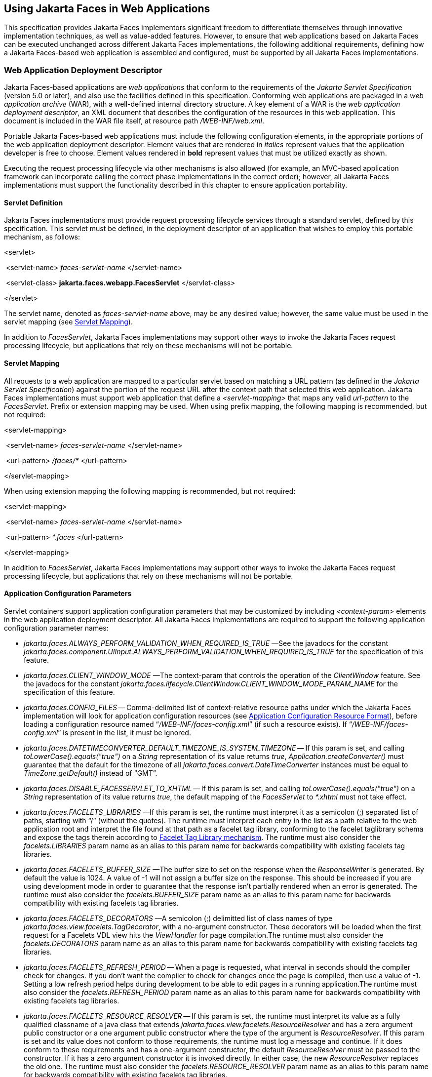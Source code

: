 [[a6060]]
== Using Jakarta Faces in Web Applications

This specification provides Jakarta Faces implementors
significant freedom to differentiate themselves through innovative
implementation techniques, as well as value-added features. However, to
ensure that web applications based on Jakarta Faces can be executed unchanged
across different Jakarta Faces implementations, the following additional
requirements, defining how a Jakarta Faces-based web application is assembled and
configured, must be supported by all Jakarta Faces implementations.

=== Web Application Deployment Descriptor

Jakarta Faces-based applications are _web applications_
that conform to the requirements of the _Jakarta Servlet Specification_
(version 5.0 or later), and also use the facilities defined in this
specification. Conforming web applications are packaged in a _web
application archive_ (WAR), with a well-defined internal directory
structure. A key element of a WAR is the _web application deployment
descriptor_, an XML document that describes the configuration of the
resources in this web application. This document is included in the WAR
file itself, at resource path _/WEB-INF/web.xml_.

Portable Jakarta Faces-based web applications must
include the following configuration elements, in the appropriate
portions of the web application deployment descriptor. Element values
that are rendered in _italics_ represent values that the application
developer is free to choose. Element values rendered in *bold* represent
values that must be utilized exactly as shown.

Executing the request processing lifecycle
via other mechanisms is also allowed (for example, an MVC-based
application framework can incorporate calling the correct phase
implementations in the correct order); however, all Jakarta Faces implementations
must support the functionality described in this chapter to ensure
application portability.

[[a6066]]
==== Servlet Definition

Jakarta Faces implementations must provide request
processing lifecycle services through a standard servlet, defined by
this specification. This servlet must be defined, in
the deployment descriptor of an application that wishes to employ this
portable mechanism, as follows:

====
<servlet>

{nbsp}<servlet-name> _faces-servlet-name_ </servlet-name>

{nbsp}<servlet-class> *jakarta.faces.webapp.FacesServlet* </servlet-class>

</servlet>
====


The servlet name, denoted as
_faces-servlet-name_ above, may be any desired value; however, the same
value must be used in the servlet mapping (see
<<a6076, Servlet Mapping>>).

In addition to _FacesServlet_, Jakarta Faces
implementations may support other ways to invoke the Jakarta Faces
request processing lifecycle, but applications that rely on these
mechanisms will not be portable.

[[a6076]]
==== Servlet Mapping

All requests to a web application are mapped
to a particular servlet based on matching a URL pattern (as defined in
the _Jakarta Servlet Specification_) against the portion of the request
URL after the context path that selected this web application.
Jakarta Faces implementations must support web application that
define a _<servlet-mapping>_ that maps any valid _url-pattern_ to the
_FacesServlet_. Prefix or extension mapping may be used. When
using prefix mapping, the following mapping is recommended, but not
required:

====
<servlet-mapping>

{nbsp}<servlet-name> _faces-servlet-name_ </servlet-name>

{nbsp}<url-pattern> _/faces/*_ </url-pattern>

</servlet-mapping>
====

When using extension mapping the following
mapping is recommended, but not required:

====
<servlet-mapping>

{nbsp}<servlet-name> _faces-servlet-name_ </servlet-name>

{nbsp}<url-pattern> _*.faces_ </url-pattern>

</servlet-mapping>
====

In addition to _FacesServlet_, Jakarta Faces
implementations may support other ways to invoke the Jakarta Faces
request processing lifecycle, but applications that rely on these
mechanisms will not be portable.

[[a6088]]
==== Application Configuration Parameters

Servlet containers support application
configuration parameters that may be customized by including
_<context-param>_ elements in the web application deployment descriptor.
All Jakarta Faces implementations are required to support
the following application configuration parameter names:


* _jakarta.faces.ALWAYS_PERFORM_VALIDATION_WHEN_REQUIRED_IS_TRUE_ —See the
javadocs for the constant
_jakarta.faces.component.UIInput.ALWAYS_PERFORM_VALIDATION_WHEN_REQUIRED_IS_TRUE_
for the specification of this feature.

* _jakarta.faces.CLIENT_WINDOW_MODE_ —The
context-param that controls the operation of the _ClientWindow_ feature.
See the javadocs for the constant
_jakarta.faces.lifecycle.ClientWindow.CLIENT_WINDOW_MODE_PARAM_NAME_ for
the specification of this feature.

* _jakarta.faces.CONFIG_FILES_ --
Comma-delimited list of context-relative resource paths under which the
Jakarta Faces implementation will look for application configuration resources
(see <<a6254, Application Configuration Resource
Format>>), before loading a configuration resource named
“_/WEB-INF/faces-config.xml_” (if such a resource exists). If
“_/WEB-INF/faces-config.xml_” is present in the list, it must be
ignored.


* _jakarta.faces.DATETIMECONVERTER_DEFAULT_TIMEZONE_IS_SYSTEM_TIMEZONE_ --
If this param is set, and calling _toLowerCase().equals("true")_ on a
_String_ representation of its value returns _true_,
_Application.createConverter()_ must guarantee that the default for the
timezone of all _jakarta.faces.convert.DateTimeConverter_ instances must
be equal to _TimeZone.getDefault()_ instead of “GMT”.

* _jakarta.faces.DISABLE_FACESSERVLET_TO_XHTML_
-- If this param is set, and calling _toLowerCase().equals("true")_ on
a _String_ representation of its value returns _true_, the default
mapping of the _FacesServlet_ to _*.xhtml_ must not take effect.

* _jakarta.faces.FACELETS_LIBRARIES_ —If this
param is set, the runtime must interpret it as a semicolon (;) separated
list of paths, starting with “/” (without the quotes). The runtime must
interpret each entry in the list as a path relative to the web
application root and interpret the file found at that path as a facelet
tag library, conforming to the facelet taglibrary schema and expose the
tags therein according to <<a5638, Facelet Tag
Library mechanism>>. The runtime must also consider the
_facelets.LIBRARIES_ param name as an alias to this param name for
backwards compatibility with existing facelets tag libraries.

* _jakarta.faces.FACELETS_BUFFER_SIZE_ —The
buffer size to set on the response when the _ResponseWriter_ is
generated. By default the value is 1024. A value of -1 will not assign a
buffer size on the response. This should be increased if you are using
development mode in order to guarantee that the response isn't partially
rendered when an error is generated. The runtime must also consider the
_facelets.BUFFER_SIZE_ param name as an alias to this param name for
backwards compatibility with existing facelets tag libraries.

* _jakarta.faces.FACELETS_DECORATORS_ —A
semicolon (;) delimitted list of class names of type
_jakarta.faces.view.facelets.TagDecorator_, with a no-argument
constructor. These decorators will be loaded when the first request for
a Facelets VDL view hits the _ViewHandler_ for page compilation.The
runtime must also consider the _facelets.DECORATORS_ param name as an
alias to this param name for backwards compatibility with existing
facelets tag libraries.

* _jakarta.faces.FACELETS_REFRESH_PERIOD_ --
When a page is requested, what interval in seconds should the compiler
check for changes. If you don't want the compiler to check for changes
once the page is compiled, then use a value of -1. Setting a low refresh
period helps during development to be able to edit pages in a running
application.The runtime must also consider the _facelets.REFRESH_PERIOD_
param name as an alias to this param name for backwards compatibility
with existing facelets tag libraries.

* _jakarta.faces.FACELETS_RESOURCE_RESOLVER_ --
If this param is set, the runtime must interpret its value as a fully
qualified classname of a java class that extends
_jakarta.faces.view.facelets.ResourceResolver_ and has a zero argument
public constructor or a one argument public constructor where the type
of the argument is _ResourceResolver_. If this param is set and its
value does not conform to those requirements, the runtime must log a
message and continue. If it does conform to these requirements and has a
one-argument constructor, the default _ResourceResolver_ must be passed
to the constructor. If it has a zero argument constructor it is invoked
directly. In either case, the new _ResourceResolver_ replaces the old
one. The runtime must also consider the _facelets.RESOURCE_RESOLVER_
param name as an alias to this param name for backwards compatibility
with existing facelets tag libraries.
+
Related to this param is the corresponding
annotation, _jakarta.faces.view.facelets.FaceletsResourceResolver_. The
presence of this annotation must be ignored if the corresponding param
has been specified. If present, this annotation must be attached to a
class that extends _jakarta.faces.view.facelets.ResourceResolver_. If
more than one class in the application has this annotation, an
informative error message with logging level SEVERE must be logged
indicating this case. Exactly one of the classes with the annotation
must be taken to be the _ResourceResolver_ for the application and any
other classes with the annotation must be ignored. See
<<a6435, Ordering of Artifacts>> for the means to
put application configuration resources in order such that the chosen
class can be defined. The same rules regarding decoration of the
instance as listed above must apply to the annotated class.

* _jakarta.faces.FACELETS_SKIP_COMMENTS_ —If
this param is set, and calling _toLowerCase().equals("true")_ on a
_String_ representation of its value returns _true_, the runtime must
ensure that any XML comments in the Facelets source page are not
delivered to the client. The runtime must also consider the
_facelets.SKIP_COMMENTS_ param name as an alias to this param name for
backwards compatibility with existing facelets tag libraries.

* _jakarta.faces.FACELETS_SUFFIX_ —Allow the
web application to define alternate suffixes for Facelet based XHTML
pages containing Jakarta Faces content. See the javadocs for the symbolic constant
_ViewHandler.FACELETS_SUFFIX_PARAM_NAME_ for the complete specification.

* _jakarta.faces.FACELETS_VIEW_MAPPINGS_ —If
this param is set, the runtime must interpret it as a semicolon (;)
separated list of strings that is used to forcibly declare that certain
pages in the application must be interpreted as using Facelets,
regardless of their extension. The runtime must also consider the
_facelets.VIEW_MAPPINGS_ param name as an alias to this param name for
backwards compatibility with existing facelets applications. See the
javadocs for the symbolic constant
_ViewHandler.FACELETS_VIEW_MAPPINGS_PARAM_NAME_ for the complete
specification.

* +++<del>+++_jakarta.faces.FULL_STATE_SAVING_VIEW_IDS_ --
The runtime must interpret the value of this parameter as a comma
separated list of view IDs, each of which must have their state saved
using the state saving mechanism specified in pre-Jakarta Faces JSF 1.2 (under the JCP).+++</del>+++
*Deprecated since 4.1:*
Full state saving will be removed in favor of partial state saving in order to keep the spec simple.
Therefore specifying full state saving view IDs via this context parameter will not anymore be an option.

* _jakarta.faces.HONOR_CURRENT_COMPONENT_ATTRIBUTES_ --
The ServletContext init parameter consulted by the UIComponent to tell
whether or not the CURRENT_COMPONENT and CURRENT_COMPOSITE_COMPONENT attribute keys should be honored as specified.
If this parameter is not specified, or is set to false,
the contract specified by the CURRENT_COMPONENT and CURRENT_COMPOSITE_COMPONENT method is not honored.
If this parameter is set to true, the contract is honored.

* _jakarta.faces.INTERPRET_EMPTY_STRING_SUBMITTED_VALUES_AS_NULL_ —If this
param is set, and calling _toLowerCase().equals("true")_ on a _String_
representation of its value returns _true_, any implementation of
_UIInput.validate()_ must take the following additional action.
+
If the
_jakarta.faces.INTERPRET_EMPTY_STRING_SUBMITTED_VALUES_AS_NULL_ context
parameter value is _true_ (ignoring case), and UIInput.
_getSubmittedValue()_ returns a zero-length _String_ call
_UIInput.setSubmittedValue(null)_ and continue processing using null as
the current submitted value

* _jakarta.faces.LIFECYCLE_ID_ —Lifecycle
identifier of the _Lifecycle_ instance to be used when processing Jakarta Faces
requests for this web application. If not specified, the Jakarta Faces default
instance, identified by _LifecycleFactory.DEFAULT_LIFECYCLE_, must be
used.

* +++<del>+++_jakarta.faces.PARTIAL_STATE_SAVING_ --The
ServletContext init parameter consulted by the runtime to determine if
the partial state saving mechanism should be used.+++</del>+++
*Deprecated since 4.1:*
Full state saving will be removed in favor of partial state saving in order to keep the spec simple.
Therefore disabling partial state saving via this context parameter will not anymore be an option.

* _jakarta.faces.PROJECT_STAGE_ —A human
readable string describing where this particular Jakarta Faces application is in
the software development lifecycle. Valid values are “_Development_”,
“_UnitTest_”, “_SystemTest_”, or “_Production_”, corresponding to
the enum constants of the class _jakarta.faces.application.ProjectStage_.
It is also possible to set this value via JNDI. See the javadocs for
_Application.getProjectStage()_.

* _jakarta.faces.RESOURCE_EXCLUDES_ --
The ServletContext init parameter consulted by the handleResourceRequest to tell which kinds of resources must never be served up in response to a resource request.
The value of this parameter is a single space separated list of file extensions, including the leading '.' character (without the quotes).
If not specified, the default value `.class .jsp .jspx .properties .xhtml .groovy` is used.
If manually specified, the given value entirely overrides the default one and does not supplement it.

* _jakarta.faces.SEPARATOR_CHAR_ --The context
param that allows the character used to separate segments in a
_UIComponent_ clientId to be set on a per-application basis.

* _jakarta.faces.SERIALIZE_SERVER_STATE_ --If
this param is set, and calling _toLowerCase().equals("true")_ on a
_String_ representation of its value returns _true_, and the
_jakarta.faces.STATE_SAVING_METHOD_ is set to “server” (as indicated
below), the server state must be guaranteed to be Serializable such that
the aggregate state implements _java.io.Serializable_. The intent of
this parameter is to ensure that the act of writing out the state to an
_ObjectOutputStream_ would not throw a _NotSerializableException_, but
the runtime is not required verify this before saving the state.

* _jakarta.faces.STATE_SAVING_METHOD_ —The
location where state information is saved. Valid values are “server”
(typically saved in _HttpSession_) and “client (typically saved as a
hidden field in the subsequent form submit). If not specified, the
default value “server” must be used. When examining the parameter value,
the runtime must ignore case.

* _jakarta.faces.VALIDATE_EMPTY_FIELDS_ —If
this param is set, and calling _toLowerCase().equals("true")_ on a
_String_ representation of its value returns _true_, all submitted
fields will be validated. This is necessary to allow the model validator
to decide whether _null_ or empty values are allowable in the current
application. If the value is _false_, _null_ or empty values will not
be passed to the validators. If the value is the string _“auto”_, the
runtime must check if JSR-303 Beans Validation is present in the current
environment. If so, the runtime must proceed as if the value _“true”_
had been specified. If JSR-303 Beans Validation is not present in the
current environment, the runtime most proceed as if the value _“false”_
had been specified. If the param is not set, the system must behave as
if the param was set with the value _“auto”_.


* _jakarta.faces.validator.DISABLE_DEFAULT_BEAN_VALIDATOR_ —If this param
is set, and calling _toLowerCase().equals("true")_ on a _String_
representation of its value returns _true_, the runtime must not
automatically add the validator with validator-id equal to the value of
the symbolic constant _jakarta.faces.validator._ VALIDATOR_ID to the list
of default validators. Setting this parameter to _true_ will have the
effect of disabling the automatic installation of Bean Validation to
every input component in every view in the application, though manual
installation is still possible.


* _jakarta.faces.validator.ENABLE_VALIDATE_WHOLE_BEAN_ —If this param is
set, and calling _toLowerCase().equals("true")_ on a _String_
representation of its value returns _true_, the _<f:validateWholeBean
/>_ tag is enabled. If not set or set to false, this tag is a no-op.


* _jakarta.faces.VIEWROOT_PHASE_LISTENER_QUEUES_EXCEPTIONS_ —If this param
is set, and calling _toLowerCase().equals("true")_ on a _String_
representation of its value returns _true_, exceptions thrown by
_PhaseListeners_ installed on the _UIViewRoot_ are queued to the
_ExceptionHandler_ instead of being logged and swallowed. If this param
is not set or is set to false, the old behavior prevails.

* _jakarta.faces.ENABLE_WEBSOCKET_ENDPOINT_ --
Enable WebSocket support. See the javadoc for
_jakarta.faces.component.UIWebsocket_.

* _jakarta.faces.WEBSOCKET_ENDPOINT_PORT_ --
The integer context parameter name to specify the websocket endpoint port
when it's different from HTTP port. See the javadoc for
_jakarta.faces.component.UIWebsocket_.

* _jakarta.faces.WEBAPP_RESOURCES_DIRECTORY_
+
If this param is set, the runtime must
interpret its value as a path, relative to the web app root, where
resources are to be located. This param value must not start with a “/”,
though it may contain “/” characters. If no such param exists, or its
value is invalid, the value “resources”, without the quotes, must be
used by the runtime as the value.

* _jakarta.faces.WEBAPP_CONTRACTS_DIRECTORY_
+
If this param is set, the runtime must
interpret its value as a path, relative to the web app root, where
resource library contracts are to be located. This param value must not
start with a “/”, though it may contain “/” characters. If no such param
exists, or its value is invalid, the value “contracts”, without the
quotes, must be used by the runtime as the value.

Jakarta Faces implementations may choose to support
additional configuration parameters, as well as additional mechanisms to
customize the Jakarta Faces implementation; however, applications that rely on
these facilities will not be portable to other Jakarta Faces implementations.


=== Included Classes and Resources

A Jakarta Faces-based application will rely on a
combination of APIs, and corresponding implementation classes and
resources, in addition to its own classes and resources. The web
application archive structure identifies two standard locations for
classes and resources that will be automatically made available when a
web application is deployed:

* _/WEB-INF/classes_ —A directory containing
unpacked class and resource files.

* _/WEB-INF/lib_ —A directory containing JAR
files that themselves contain class files and resources.

In addition, servlet and portlet containers
typically provide mechanisms to share classes and resources across one
or more web applications, without requiring them to be included inside
the web application itself.

The following sections describe how various
subsets of the required classes and resources should be packaged, and
how they should be made available.

==== Application-Specific Classes and Resources

Application-specific classes and resources
should be included in _/WEB-INF/classes_ or _/WEB-INF/lib_, so that
they are automatically made available upon application deployment.

==== Jakarta Servlet API Classes (jakarta.servlet.*)

These classes will typically be made
available to all web applications using the shared class facilities of
the servlet container. Therefore, these classes should not be included
inside the web application archive.

==== Jakarta Tags API Classes (jakarta.servlet.jsp.jstl.*)

These classes will typically be made
available to all web applications using the shared class facilities of
the servlet container. Therefore, these classes should not be included
inside the web application archive.

==== Jakarta Tags Implementation Classes

These classes will typically be made
available to all web applications using the shared class facilities of
the servlet container. Therefore, these classes should not be included
inside the web application archive.

==== Jakarta Faces API Classes (jakarta.faces.*)

These classes will typically be made
available to all web applications using the shared class facilities of
the servlet container. Therefore, these classes should not be included
inside the web application archive.

==== Jakarta Faces Implementation Classes

These classes will typically be made
available to all web applications using the shared class facilities of
the servlet container. Therefore, these classes should not be included
inside the web application archive.

[[a6147]]
===== FactoryFinder

_jakarta.faces.FactoryFinder_ implements the
standard discovery algorithm for all factory objects specified in the
Jakarta Faces APIs. For a given factory class name, a corresponding
implementation class is searched for based on the following algorithm.
Items are listed in order of decreasing search precedence:

. If a default Jakarta Faces configuration
file (/WEB-INF/faces-config.xml) is bundled into the _web application,
and it_ contains a factory entry of the given factory class name, that
factory class is used.

. If the Jakarta Faces configuration
resource(s) named by the _jakarta.faces.CONFIG_FILES_ _ServletContext_
init parameter (if any) contain any factory entries of the given factory
class name, those factories are used, with the last one taking
precedence.

. If there are any _META-INF/faces-config.xml_
resources bundled any JAR files in the _web ServletContext’s resource
paths_, the factory entries of the given factory class name in those
files are used, with the last one taking precedence.

. If a
_META-INF/services/\{factory-class-name}_ resource is visible to the web
application class loader for the calling application (typically as a
result of being present in the manifest of a JAR file), its first line
is read and assumed to be the name of the factory implementation class
to use.

. If none of the above steps yield a match, the
Jakarta Faces implementation specific class is used.

If any of the factories found on any of the
steps above happen to have a one-argument constructor, with argument the
type being the abstract factory class, that constructor is invoked, and
the previous match is passed to the constructor. For example, say the
container vendor provided an implementation of _FacesContextFactory_,
and identified it in
_META-INF/services/jakarta.faces.context.FacesContextFactory_ in a jar on
the webapp ClassLoader. Also say this implementation provided by the
container vendor had a one argument constructor that took a
_FacesContextFactory_ instance. The _FactoryFinder_ system would call
that one-argument constructor, passing the implementation of
_FacesContextFactory_ provided by the Jakarta Faces implementation.

If a Factory implementation does not provide
a proper one-argument constructor, it must provide a zero-arguments
constructor in order to be successfully instantiated.

Once the name of the factory implementation
class is located, the web application class loader for the calling
application is requested to load this class, and a corresponding
instance of the class will be created. A side effect of this rule is
that each web application will receive its own instance of each factory
class, whether the Jakarta Faces implementation is included within
the web application or is made visible through the container's
facilities for shared libraries.

[source,java]
----
public static Object getFactory(String factoryName);
----

Create (if necessary) and return a
per-web-application instance of the appropriate implementation class for
the specified Jakarta Faces factory class, based on the discovery
algorithm described above.

Jakarta Faces implementations must also include
implementations of the several factory classes. In order to be
dynamically instantiated according to the algorithm defined above, the
factory implementation class must include a public, no-arguments
constructor. For each of the _public static final
String_ fields on the class _FactoryFinder_ whose field names end with
the string “__FACTORY_” (without the quotes), the implementation must
provide an implementation of the corresponding Factory class using the
algorithm described earlier in this section.

[[a6160]]
===== FacesServlet

_FacesServlet_ is an implementation of
_jakarta.servlet.Servlet_ that accepts incoming requests and passes them
to the appropriate _Lifecycle_ implementation for processing. This
servlet must be declared in the web application deployment descriptor,
as described in <<a6066, Servlet Definition>>, and
mapped to a standard URL pattern as described in
<<a6076,Servlet Mapping>>.

[source,java]
----
public void init(ServletConfig config) throws ServletException;
----

Acquire and store references to the
_FacesContextFactory_ and _Lifecycle_ instances to be used in this web
application. For the _LifecycleInstance_, first consult the
_init-param_ set for this _FacesServlet_ instance for a parameter of the
name _jakarta.faces.LIFECYCLE_ID_. If present, use that as the
_lifecycleID_ attribute to the _getLifecycle()_ method of
_LifecycleFactory_. If not present, consult the _context-param_ set for
this web application. If present, use that as the _lifecycleID_
attribute to the _getLifecycle()_ method of _LifecycleFactory_. If
neither param set has a value for _jakarta.faces.LIFECYCLE_ID_, use the
value _DEFAULT_. As an implementation note, please take care to ensure
that all _PhaseListener_ instances defined for the application are
installed on all lifecycles created during this process.

[source,java]
----
public void destroy();
----

Release the _FacesContextFactory_ and
_Lifecycle_ references that were acquired during execution of the
_init()_ method.

[source,java]
----
public void service(ServletRequest request, ServletResponse response)
    throws IOException, ServletException;
----

For each incoming request, the following
processing is performed:

* Using the _FacesContextFactory_ instance
stored during the _init()_ method, call the _getFacesContext()_ method
to acquire a _FacesContext_ instance with which to process the current
request.

* Call the _execute()_ method of the saved
_Lifecycle_ instance, passing the _FacesContext_ instance for this
request as a parameter. If the _execute()_ method throws a
_FacesException_, re-throw it as a _ServletException_ with the
_FacesException_ as the root cause.

* Call the _render()_ method of the saved
_Lifecycle_ instance, passing the _FacesContext_ instance for this
request as a parameter. If the _render()_ method throws a
_FacesException_, re-throw it as a _ServletException_ with the
_FacesException_ as the root cause.

* Call the _release_ () method on the
_FacesContext_ instance, allowing it to be returned to a pool if the Jakarta Faces
implementation uses one.

The FacesServlet
implementation class must also declare two static public final String
constants whose value is a context initialization parameter that affects
the behavior of the servlet:

* _CONFIG_FILES_ATTR_ —the context
initialization attribute that may optionally contain a comma-delimited
list of context relative resources (in addition to
_/WEB-INF/faces-config.xml_ which is always processed if it is present)
to be processed. The value of this constant must be
“_jakarta.faces.CONFIG_FILES_”.

* _LIFECYCLE_ID_ATTR_ —the lifecycle
identifier of the _Lifecycle_ instance to be used for processing
requests to this application, if an instance other than the default is
required. The value of this constant must be
“_jakarta.faces.LIFECYCLE_ID_”.


[[a6195]]
=== Application Configuration Resources

This section describes the Jakarta Faces support for
portable application configuration resources used to configure
application components.

==== Overview

Jakarta Faces defines a portable configuration resource
format (as an XML document) for standard configuration information.
Please see the Javadoc overview for a link, titled “faces-config XML
Schema Documentation” to the XML Schema Definition for such documents.

One or more such application resources will
be loaded automatically, at application startup time, by the Jakarta Faces
implementation. The information parsed from such resources will augment
the information provided by the Jakarta Faces implementation, as described below.

In addition to their use during the execution
of a Jakarta Faces-based web application, configuration resources provide
information that is useful to development tools created by Tool
Providers. The mechanism by which configuration resources are made
available to such tools is outside the scope of this specification.

[[a6201]]
==== Application Startup Behavior

Implementations may check for the presence of
a _servlet-class_ definition of class _jakarta.faces.webapp.FacesServlet_
in the web application deployment descriptor as a means to abort the
configuration process and reduce startup time for applications that do
not use Jakarta Faces Technology.

At application startup time, before any
requests are processed, the Jakarta Faces implementation must
process zero or more application configuration resources, located as
follows

Make a list of all of the application
configuration resources found using the following algorithm:

* Check for the existence of a context
initialization parameter named _jakarta.faces.CONFIG_FILES_. If it
exists, treat it as a comma-delimited list of context relative resource
paths (starting with a “/”), and add each of the specified resources to
the list. If this parameter exists, skip the searching specified in the
next bullet item in this list.

* Search for all resources that match either
“_META-INF/faces-config.xml_” or end with “_.faces-config.xml_”
directly in the “_META-INF_” directory. Each resource that matches
that expression must be considered an application configuration
resource.

* Using the _java.util.ServiceLoader_, locate
all implementations of the
_jakarta.faces.ApplicationConfigurationResourceDocumentPopulator_ service.
For each implementation, create a fresh _org.w3c.dom.Document_ instance,
configured to be in the XML namespace of the application configuration
resource format, and invoke the implementation’s
_populateApplicationConfigurationResource()_ method. If no exception is
thrown, add the document to the list, otherwise log a message and
continue.

Let this list be known as
_applicationConfigurationResources_ for discussion. Also, check for the
existence of a web application configuration resource named
“_/WEB-INF/faces-config.xml_”, and refer to this as
_applicationFacesConfig_ for discussion, but do not put it in the list.
When parsing the application configuration resources, the implementation
must ensure that _applicationConfigurationResources_ are parsed before
_applicationFacesConfig_.

Please see <<a6435,
Ordering of Artifacts>> for details on the ordering in which the
decoratable artifacts in the application configuration resources in
_applicationConfigurationResources_ and _applicationFacesConfig_ must be
processed.

This algorithm provides considerable
flexibility for developers that are assembling the components of a
Jakarta Faces-based web application. For example, an application might include one
or more custom _UIComponent_ implementations, along with associated
__Renderer__s, so it can declare them in an application resource named
“_/WEB-INF/faces-config.xml_” with no need to programmatically register
them with _Application_ instance. In addition, the application might
choose to include a component library (packaged as a JAR file) that
includes a “_META-INF/faces-config.xml_” resource. The existence of
this resource causes components, renderers, and other Jakarta Faces implementation
classes that are stored in this library JAR file to be automatically
registered, with no action required by the application.

Perform the actions specified in
<<a6228, Faces Flows>>.

Perform the actions specified in
<<a6215, Resource Library Contracts>>.

The
runtime must publish the
_jakarta.faces.event.PostConstructApplicationEvent_ immediately after all
application configuration resources have been processed.

XML parsing errors
detected during the loading of an application resource file are fatal to
application startup, and must cause the application to not be made
available by the container. Jakarta Faces implementations that are part of a Jakarta
EE technology-compliant implementation are required to validate the
application resource file against the XML schema for structural
correctness. The validation is recommended, but not required for
Jakarta Faces implementations that are not part of a Jakarta EE technology-compliant
implementation.

[[a6215]]
===== Resource Library Contracts

If
the parsing of the application configuration resources completed
successfully, scan the application for resource library contracts. Any
resource library contract as described in
<<a872, Resource Library Contracts>> must be
discovered at application startup time. The complete set of discovered
contracts has no ordering semantics and effectively is represented as a
_Set<String>_ where the values are just the names of the resource
libraries. If multiple sources in the application configuration
resources contained _<resource-library-contracts>_, they are all merged
into one element. Duplicates are resolved in as specified in
<<a6435, Ordering of Artifacts>>. If the
application configuration resources produced a
_<resource-library-contracts>_ element, create an implementation private
data structure (called the “resource library contracts data structure”)
containing the mappings between viewId patterns and resource library
contracts as listed by the contents of that element.

The _<resource-library-contracts>_ element is
contained with in the _<application>_ element and contains one or more
_<contract-mapping>_ elements. Each _<contract-mapping>_ element must
one or more _<url-pattern>_ elements and one or more _<contract>_
elements.

The value of the _<url-pattern>_ element may
be any of the following.

* The literal string *, meaning all views
should have these contracts applied.

* An absolute prefix mapping, relative to the
web app root, such as _/directoryName/*_ meaning only views matching
that prefix should have these contracts applied.

* An exact fully qualified file path, relative
to the web app root, such as _/directoryName/fileName.xhtml_, meaning
exactly that view should have the contracts applied.
+
See <<a4030,
ViewDeclarationLanguage.calculateResourceLibraryContracts()>> for the
specification of how the values of the _<url-pattern>_ are to be
processed.

The value of the _<contracts>_ element is a
comma separated list of resource library contract names. A resource
library contract name is the name of a directory within the _contracts_
directory of the web app root, or the _contracts_ directory within the
_META-INF/contracts_ JAR entry.

Only the contracts explicitly mentioned in
the _<resource-library-contracts>_ element are included in the data
structure. If the information from the application configuration
resources refers to a contract that is not available to the application,
an informative error message must be logged.

If the application configuration resources
did not produce a _<resource-library-contracts>_ element, the data
structure should be populated as if this were the contents of the
_<resource-library-contracts>_ element:

[source,xml]
----
<resource-library-contracts>
  <contract-mapping>
    <url-pattern>*</url-pattern>
    <contracts>”all available contracts”</contracts>
  </contract-mapping>
</resource-library-contracts>
----

Where “all available contracts” is replaced
with a comma separated list of all the contracts discovered in the
startup scan. In the case where there is no
_<resource-library-contracts>_ element in the application configuration
resources, ordering of contracts is unspecified, which may lead to
unexpected behavior in the case of multiple contracts that have the same
contract declaration.

[[a6228]]
==== Faces Flows

If the parsing of
the application configuration resources completed successfully, any XML
based flow definitions in the application configuration resources will
have been successfully discovered as well. The discovered flows must be
exposed as thread safe immutable application scoped instances of
_jakarta.faces.flow.Flow_, and made accessible to the runtime via the
_FlowHandler_. If flows exist in the application, but the
_jakarta.faces.CLIENT_WINDOW_MODE_ context-param was not specified, the
runtime must behave as if the value “url” (without the quotes) was
specified for this context-param.

===== Defining Flows

Flows are defined using the
_<flow-definition>_ element. This element must have an _id_ attribute
which uniquely identifies the flow within the scope of the Application
Configuration Resource file in which the element appears. To enable
multiple flows with the same _id_ to exist in an application, the
_<faces-config><name>_ element is taken to be the _definingDocumentId_
of the flow. If no _<name>_ element is specified, the empty string is
taken as the value for _definingDocumentId_. Please see
<<a3840, FlowHandler>> for an overview of the flow
feature. Note that a number of conventions exist to make defining flows
simpler. These conventions are specified in
<<a6236, Packaging Flows in Directories>>.


===== Packaging Faces Flows in JAR Files

The runtime
must support packaging Faces Flows in JAR files as specified in this
section. Any flows packaged in a jar file must have its flow definition
included in a _faces-config.xml_ file located at the
_META-INF/faces-config.xml_ JAR entry. This ensures that such flow
definitions are included in the application configuration resources. Any
view nodes included in the jar must be located within sub entries of the
_META-INF/flows/<flowName>_ JAR entry, where _<flowName>_ is a JAR
directory entry whose name is identical to that of a flow id in the
corresponding _faces-config.xml_ file. If there are _@FlowScoped_ beans
or beans with _@FlowDefinition_ in the JAR, there must be a JAR entry
named _META-INF/beans.xml_. This ensures that such beans and
definitions are discovered by the runtime at startup. None of the flow
definition conventions specified in <<UsingFacesInWebApplications.adoc#a6236,
Packaging Flows in Directories>> apply when a flow is packaged in a JAR
file. In other words, the flow must be explicitly declared in the JAR
file’s _faces-config.xml_.


[[a6236]]
===== Packaging Flows in Directories

The view nodes of a flow need not be
collected in any specific directory structure, but there is a benefit in
doing so: flow definition conventions.
If the _jakarta.faces.CONFIG_FILES_
context parameter includes references to files of the form
_/<flowName>/<flowName>-flow.xml_ or
_/WEB-INF/<flow-Name>/<flowName>-flow.xml_, and if such files exist in
the current application (even if they are zero length), they are treated
as flow definitions. Flow definitions defined in this way must not be
nested any deeper in the directory structure than one level deep from
the web app root or the _WEB-INF_ directory.

The following conventions apply to flows
defined in this manner. Any flow definition in the corresponding
_-flow.xml_ file will override any of the conventions in the case of a
conflict.

* Every vdl file in that directory is a view
node of that flow.

* The start node of the flow is the view whose
name is the same as the name of the flow.

* Navigation among any of the views in the
directory is considered to be within the flow.

* The flow defining document id is the empty
string.

In the case of a zero length flow definition
file, the following also applies:

* There is one return node in the flow, whose
id is the id of the flow with the string “_-return_” (without the
quotes) appended to it. For example, if _flowId_ is _shopping_, the
return node id is _shopping-return_.

* The from-outcome of the return node is a
string created with the following formula: +
_"/" + flowId + "-return"_.

For each directory packaged flow definition,
the runtime must synthesize an instance of _jakarta.faces.flow.Flow_ that
represents the union of the flow definition from the
_/<flowName>/<flowName>-flow.xml_ file for that directory, and any of
the preceding naming conventions, with precedence being given to the
_-flow.xml_ file. Such _Flow_ instances must be added to the
_FlowHandler_ before the _PostConstructApplicationEvent_ is published.


[[a6248]]
==== Application Shutdown Behavior

When the Jakarta Faces runtime is directed to
shutdown by its container, the following actions must be taken.

. Ensure that calls to
_FacesContext.getCurrentInstance()_ that happen during application
shutdown return successfully, as specified in the Javadocs for that
method.

. Publish the
_jakarta.faces.event.PreDestroyApplicationEvent_.

. Call _FactoryFinder.releaseFactories()_.


[[a6254]]
==== Application Configuration Resource Format

Application configuration resources
that are written to run on Jakarta Faces 4.0 must include the following schema
declaration and must conform to the schema shown in
<<a7037, Appendix A - Jakarta Faces Metadata>>

[source,xml]
----
<faces-config
    xmlns="https://jakarta.ee/xml/ns/jakartaee"
    xmlns:xsi="http://www.w3.org/2001/XMLSchema-instance"
    xsi:schemaLocation="https://jakarta.ee/xml/ns/jakartaee
        https://jakarta.ee/xml/ns/jakartaee/web-facesconfig_4_0.xsd"
    version="4.0">
----

Application configuration resources
that are written to run on Jakarta Faces 3.0 must include the following schema
declaration:

[source,xml]
----
<faces-config
    xmlns="https://jakarta.ee/xml/ns/jakartaee"
    xmlns:xsi="http://www.w3.org/2001/XMLSchema-instance"
    xsi:schemaLocation="https://jakarta.ee/xml/ns/jakartaee
        https://jakarta.ee/xml/ns/jakartaee/web-facesconfig_3_0.xsd"
    version="3.0">
----

Note that the “hostname” of the _xmlns_ and
_xsi:schemaLocation_ attributes has changed from “xmlns.jcp.org” to
“jakarta.ee”. The “jakarta.ee” hostname must be used when using
_version="3.0"_ and _web-facesconfig_3_0.xsd_. It is not valid to use
this hostname with versions prior to 3.0. Likewise, it is not valid to
use the “xmlns.jcp.org” hostname when using _version="3.0"_ and
_web-facesconfig_3_0.xsd_.

Application configuration resources
that are written to run on pre-Jakarta Faces JSF 2.3 must include the following schema
declaration:

[source,xml]
----
<faces-config
    xmlns="http://xmlns.jcp.org/xml/ns/javaee"
    xmlns:xsi="http://www.w3.org/2001/XMLSchema-instance"
    xsi:schemaLocation="http://xmlns.jcp.org/xml/ns/javaee
        http://xmlns.jcp.org/xml/ns/javaee/web-facesconfig_2_3.xsd"
    version="2.3">
----

Application configuration
resources that are written to run on pre-Jakarta Faces JSF 2.2 must include the following
schema declaration:

[source,xml]
----
<faces-config
    xmlns="http://xmlns.jcp.org/xml/ns/javaee"
    xmlns:xsi="http://www.w3.org/2001/XMLSchema-instance"
    xsi:schemaLocation="http://xmlns.jcp.org/xml/ns/javaee
        http://xmlns.jcp.org/xml/ns/javaee/web-facesconfig_2_2.xsd"
    version="2.2">
----

Note that the “hostname” of the _xmlns_ and
_xsi:schemaLocation_ attributes has changed from “java.sun.com” to
“xmlns.jcp.org”. The “xmlns.jcp.org” hostname must be used when using
_version="2.2"_ and _web-facesconfig_2_2.xsd_. It is not valid to use
this hostname with versions prior to 2.2. Likewise, it is not valid to
use the “java.sun.com” hostname when using _version="2.2"_ and
_web-facesconfig_2_2.xsd_.

Application configuration resources that are
written to run on pre-Jakarta Faces JSF 2.1 must include the following schema declaration:

[source,xml]
----
<faces-config
    xmlns="http://java.sun.com/xml/ns/javaee"
    xmlns:xsi="http://www.w3.org/2001/XMLSchema-instance"
    xsi:schemaLocation="http://java.sun.com/xml/ns/javaee
        http://java.sun.com/xml/ns/javaee/web-facesconfig_2_1.xsd"
    version="2.1">
----

Application configuration resources that are
written to run on pre-Jakarta Faces JSF 2.0 must include the following schema declaration:

[source,xml]
----
<faces-config
    xmlns="http://java.sun.com/xml/ns/javaee"
    xmlns:xsi="http://www.w3.org/2001/XMLSchema-instance"
    xsi:schemaLocation="http://java.sun.com/xml/ns/javaee
        http://java.sun.com/xml/ns/javaee/web-facesconfig_2_0.xsd"
    version="2.0">
----

Application configuration resources that are
written to run on pre-Jakarta Faces JSF 1.2 Application configuration resources must
include the following schema declaration and must conform to the schema
referenced in the schemalocation URI shown below:

[source,xml]
----
<faces-config
    xmlns="http://java.sun.com/xml/ns/javaee"
    xmlns:xsi="http://www.w3.org/2001/XMLSchema-instance"
    xsi:schemaLocation="http://java.sun.com/xml/ns/javaee
        http://java.sun.com/xml/ns/javaee/web-facesconfig_1_2.xsd"
    version="1.2">
----

Application configuration resources that are
written to run on pre-Jakarta Faces JSF 1.1 implementations must use the DTD declaration
and include the following DOCTYPE declaration:

[source,xml]
----
<!DOCTYPE faces-config PUBLIC
    "-//Sun Microsystems, Inc.//DTD JavaServer Faces Config 1.1//EN"
    "http://java.sun.com/dtd/web-facesconfig_1_1.dtd">
----

Application configuration resources
that are written to run on pre-Jakarta Faces JSF 1.0 implementations must use the DTD
declaration for the 1.0 DTD contained in the binary download of the pre-Jakarta Faces JSF 1.0
reference implementation. They must also use the following DOCTYPE
declaration:

[source,xml]
----
<!DOCTYPE faces-config PUBLIC
    "-//Sun Microsystems, Inc.//DTD JavaServer Faces Config 1.0//EN"
    "http://java.sun.com/dtd/web-facesconfig_1_0.dtd">
----

[[a6297]]
==== Configuration Impact on Jakarta Faces Runtime

The following XML
elements <<Footnotes.adoc#a9102,^[12]^>> in application configuration resources
cause registration of Jakarta Faces objects into the corresponding factories or
properties. It is an error if the value of any of these elements cannot
be correctly parsed, loaded, set, or otherwise used by the
implementation.

* _/faces-config/component_ —Create or replace
a component type / component class pair with the _Application_ instance
for this web application.

* _/faces-config/converter_ —Create or replace
a converter id / converter class or target class / converter class pair
with the _Application_ instance for this web application.

* _/faces-config/render-kit_ —Create and
register a new _RenderKit_ instance with the _RenderKitFactory_, if one
does not already exist for the specified _render-kit-id_.

* _/faces-config/render-kit/renderer_ —Create
or replace a component family + renderer id / renderer class pair with
the _RenderKit_ associated with the render-kit element we are nested in.

* _/faces-config/validator_ —Create or replace
a validator id / validator class pair with the _Application_ instance
for this web application.

For components, converters, and validators,
it is legal to replace the implementation class that is provided (by the
Jakarta Faces implementation) by default. This is accomplished by specifying the
standard value for the _<component-type>_, _<converter-id>_, or
_<validator-id>_ that you wish to replace, and specifying your
implementation class. To avoid class cast exceptions, the replacement
implementation class must be a subclass of the standard class being
replaced. For example, if you declare a custom _Converter_
implementation class for the standard converter identifier
_jakarta.faces.Integer_, then your replacement class must be a subclass
of _jakarta.faces.convert.IntegerConverter_.

For replacement __Renderer__s, your
implementation class must extend _jakarta.faces.render.Renderer_.
However, to avoid unexpected behavior, your implementation should
recognize all of the render-dependent attributes supported by the
Renderer class you are replacing, and provide equivalent decode and
encode behavior.

The following XML elements cause the
replacement of the default implementation class for the corresponding
functionality, provided by the Jakarta Faces implementation. See
<<a6336, Delegating Implementation Support>> for
more information about the classes referenced by these elements:

* _/faces-config/application/action-listener_ —Replace
the default _ActionListener_ used to process _ActionEvent events
with an_ instance with the class specified. The contents of this element
must be a fully qualified Java class name that, when instantiated, is an
_ActionListener_.

* _/faces-config/application/navigation-handler_ —Replace
the default _NavigationHandler_ instance with the one
specified. The contents of this element must be a fully qualified Java
class name that, when instantiated, is a _NavigationHandler_.

* /faces-config/application/resource-handler --
Replace the default _ResourceHandler_ instance with the one specified.
The contents of this element must be a fully qualified Java class name
that, when instantiated, is a _ResourceHandler_.

* _/faces-config/application/search-expression-handler_ —This
element contains the fully qualified class name of the concrete
_jakarta.faces.component.search.SearchExpressionHandler_ implementation
class that will be used for processing of a search expression.

* /faces-config/application/search-keyword-resolver
-- This element contains the fully qualified class name of the concrete
jakarta.faces.component.search.SearchKeywordResolver implementation class
that will be used during the processing of a search expression keyword.

* _/faces-config/application/state-manager_ —Replace
the default _StateManager_ instance with the one specified. The
contents of this element must be a fully qualified Java class name that,
when instantiated, is a _StateManager_.

* _/faces-config/application/system-event-listener_ —Instantiate
a new instance of the class specified as the content
within a nested _system-event-listener-class_ element, which must
implement _SystemEventListener_. This instance is referred to as
_systemEventListener_ for discussion. If a _system-event-class_ is
specified as a nested element within _system-event-listener_, it must
be a class that extends _SystemEvent_ and has a public zero-arguments
constructor. The _Class_ object for _system-event-class_ is obtained and
is referred to as _systemEventClass_ for discussion. If
_system-event-class_ is not specified, _SystemEvent.class_ must be used
as the value of system _EventClass_. If _source-class_ is specified as
a nested element within _system-event-listener_, it must be a fully
qualified class name. The _Class_ object for _source-class_ is obtained
and is referred to as _sourceClass_ for discussion. If _source-class_ is
not specified, let _sourceClass_ be _null_. Obtain a reference to the
_Application_ instance and call __subscribeForEvent(facesEventClass, sourceClass, systemEventListener)__, passing the arguments
as assigned in the discussion.

* _/faces-config/application/view-handler_ —Replace
the default _ViewHandler_ instance with the one specified. The
contents of this element must be a fully qualified Java class name that,
when instantiated, is a _ViewHandler_.

The following XML elements cause the
replacement of the default implementation class for the corresponding
functionality, provided by the Jakarta Faces implementation. Each of the
referenced classes must have a public zero-arguments constructor:

* _/faces-config/factory/application-factory_ —Replace
the default _ApplicationFactory_ instance with the one
specified. The contents of this element must be a fully qualified Java
class name that, when instantiated, is an _ApplicationFactory_.


* _/faces-config/factory/client-window-factory_ —Replace the default
_ClientWindowFactory_ instance with the one specified. The contents of
this element must be a fully qualified Java class name that, when
instantiated, is a _ClientWindowFactory_.


* _/faces-config/factory/exception-handler-factory_ —Replace the default
_ExceptionHandlerFactory_ instance with the one specified. The contents
of this element must be a fully qualified Java class name that, when
instantiated, is a _ExceptionHandlerFactory_.


* _/faces-config/factory/faces-context-factory_ —Replace the default
_FacesContextFactory_ instance with the one specified. The contents of
this element must be a fully qualified Java class name that, when
instantiated, is a _FacesContextFactory_.

* _/faces-config/factory/flash-factory_ —Replace
the default _FlashFactory_ instance with the one specified. The
contents of this element must be a fully qualified Java class name that,
when instantiated, is a _FlashFactory_.

* _/faces-config/factory/flow-handler-factory_ —Replace
the default _FlowHandlerFactory_ instance with the one
specified. The contents of this element must be a fully qualified Java
class name that, when instantiated, is a _FlowHandlerFactory_.

* _/faces-config/factory/lifecycle-factory_ —Replace
the default _LifecycleFactory_ instance with the one specified.
The contents of this element must be a fully qualified Java class name
that, when instantiated, is a _LifecycleFactory_.

* _/faces-config/factory/render-kit-factory_ —Replace
the default _RenderKitFactory_ instance with the one
specified. The contents of this element must be a fully qualified Java
class name that, when instantiated, is a _RenderKitFactory_.


* _/faces-config/factory/search-expression-context-kit-factory_ —This
element contains the fully qualified class name of the concrete
_SearchExpressionContextFactory_ implementation class that will be
called when
_FactoryFinder.getFactory(SEARCH_EXPRESSION_CONTEXT_FACTORY)_ is called.


* _/faces-config/factory/view-declaration-language-factory_ —Replace the
default _ViewDeclarationLanguageFactory_ instance with the one
specified. The contents of this element must be a fully qualified Java
class name that, when instantiated, is a
_ViewDeclarationLanguageFactory_.

The following XML elements cause the addition
of event listeners to standard Jakarta Faces implementation objects, as follows.
Each of the referenced classes must have a public zero-arguments
constructor.

* _/faces-config/lifecycle/phase-listener_ —Instantiate
a new instance of the specified class, which must implement
_PhaseListener_, and register it with the _Lifecycle_ instance for the
current web application.

In addition, the following XML elements
influence the runtime behavior of the Jakarta Faces implementation, even though
they do not cause registration of objects that are visible to a
Jakarta Faces-based application.

* _/faces-config/navigation-rule_ —Make the
characteristics of a navigation rule available to the default
_NavigationHandler_ implementation.

[[a6336]]
==== Delegating Implementation Support

The runtime must
support the decorator design pattern as specified below for all
classes of the _jakarta.faces_ package implementing the _FacesWrapper_ interface,
among others:

- _Application_ via _ApplicationWrapper_

- _ApplicationFactory_

- _ClientWindow_ via _ClientWindowWrapper_

- _ClientWindowFactory_

- _ConfigurableNavigationHandler_ via _ConfigurableNavigationHandlerWrapper_

- _ExceptionHandler_ via _ExceptionHandlerWrapper_

- _ExceptionHandlerFactory_

- _ExternalContext_ via _ExternalContextWrapper_

- _ExternalContextFactory_

- _FaceletCacheFactory_

- _FacesContext_ via _FacesContextWrapper_

- _FacesContextFactory_

- _Flash_ via _FlashWrapper_

- _FlashFactory_

- _FlowHandlerFactory_ via _FlowHandlerFactoryWrapper_

- _Lifecycle_ via _LifecycleWrapper_

- _LifecycleFactory_

- _NavigationCase_ via _NavigationCaseWrapper_

- _NavigationHandler_ via _NavigationHandlerWrapper_

- _PartialViewContext_ via _PartialViewContextWrapper_

- _PartialViewContextFactory_

- _Renderer_ via _RendererWrapper_

- _RenderKit_ via _RenderKitWrapper_

- _RenderKitFactory_

- _Resource_ via _ResourceWrapper_

- _ResourceHandler_ via _ResourceHandlerWrapper_

- _ResponseWriter_ via _ResponseWriterWrapper_

- _SearchExpressionContextFactory_

- _SearchExpressionHandler_ via _SearchExpressionHandlerWrapper_

- _StateManager_ via _StateManagerWrapper_

- _TagHandlerDelegateFactory_

- _ViewDeclarationLanguage_ via _ViewDeclarationLanguageWrapper_

- _ViewDeclarationLanguageFactory_

- _ViewHandler_ via _ViewHandlerWrapper_

- _VisitContext_ via _VisitContextWrapper_

- _VisitContextFactory_

For all of
these artifacts, the decorator design pattern is leveraged, so that if
one provides a constructor that takes a single argument of the
appropriate type, the custom implementation receives via 
_FacesWrapper.getWrapped()_ method a reference to the
implementation that was previously fulfilling the role. In this way, the
custom implementation is able to override just a subset of the
functionality (or provide only some additional functionality) and
delegate the rest to the existing implementation.

For example, say you wanted to provide a
custom _ViewHandler_ that was the same as the default one, but provided
a different implementation of the _calculateLocale()_ method. Consider
this code excerpt from a custom __ViewHandler__:

[source,java]
----
public class YourViewHandler extends ViewHandlerWrapper {

  // Always implement the constructor taking the wrapped instance
  public YourViewHandler(ViewHandler wrapped) {
    super(wrapped);
  }

  // Overridden version of calculateLocale()
  public Locale calculateLocale(FacesContext context) {

    // You can if necessary obtain the original locale as follows
    Locale originalLocale = getWrapped().calculateLocale(context);

    // You can perform custom calculation of the locale here
    Locale customLocale = ...

    return customLocale;
  }
}

----

This can then be configured in the
_faces-config.xml_ file as follows:

[source,xml]
----
<application>
  <view-handler>com.example.YourViewHandler</view-handler>
</application>
----

The constructor taking the wrapped instance will get called as the
application is initially configured by the Jakarta Faces implementation, and the
previously registered _ViewHandler_ will get passed to it.

The implementation must also support
decoration of a _RenderKit_ instance. At the point in time of when the
_<render-kit>_ element is processed in an application configuration
resources, if the current _RenderKitFactory_ already has a _RenderKit_
instance for the _<render-kit-id>_ within the _<render-kit>_ element,
and the Class whose fully qualified java class name is given as the
value of the _<render-kit-class>_ element within the _<render-kit>_
element has a constructor that takes an _RenderKit_ instance, the
existing _RenderKit_ for that _<render-kit-id>_ must be passed to that
constructor, and the RenderKit resulting from the executing of that
constructor must be passed to _RenderKitFactory.addRenderKit()_.


[[a6435]]
==== Ordering of Artifacts

Because the specification allows the
application configuration resources to be composed of multiple files,
discovered and loaded from several different places in the application,
the question of ordering must be addressed. This section specifies how
application configuration resource authors may declare the ordering
requirements of their artifacts.

<<a6201, Application
Startup Behavior>> defines two concepts:
_applicationConfigurationResources_ and _applicationFacesConfig_. The
former is an ordered list of all the application configuration resources
except the one at “_WEB-INF/faces-config.xml_”, and the latter is a
list containing only the one at “_WEB-INF/faces-config.xml_”.

An application configuration resource may
have a top level _<name>_ element of type _javaee:java-identifierType_.
If a _<name>_ element is present, it must be
considered for the ordering of decoratable artifacts (unless the
_duplicate name exception_ applies, as described below).

Two cases must be considered to allow
application configuration resources to express their ordering
preferences.

. Absolute ordering: an _<absolute-ordering>_
element in the _applicationFacesConfig_
+
In this case, ordering preferences that would
have been handled by case 2 below must be ignored.
+
Any _<name>_ element direct children of the
_<absolute-ordering>_ must be interpreted as indicating the absolute
ordering in which those named application configuration resources, which
may or may not be present in _applicationConfigurationResources,_ must
be processed.
+
The _<absolute-ordering>_ element may contain
zero or one _<others />_ elements. The required action for this element
is described below. If the _<absolute-ordering>_ element does not
contain an _<others />_ element, any application configuration resources
not specifically mentioned within _<name />_ elements must be ignored.
+
__Duplicate name exception__: if, when
traversing the children of _<absolute-ordering>_ _,_ multiple children
with the same _<name>_ element are encountered, only the first such
occurrence must be considered.
+
If an _<ordering>_ element appears in the
_applicationFacesConfig_, an informative message must be logged and the
element must be ignored.

. Relative ordering: an _<ordering>_ element
within a file in the _applicationConfigurationResources_
+
An entry in
_applicationConfigurationResources_ may have an _<ordering>_ element. If
so, this element must contain zero or one _<before>_ elements and zero
or one _<after>_ elements. The meaning of these elements is explained
below.
+
__Duplicate name exception__: if, when
traversing the constituent members of
_applicationConfigurationResources_, multiple members with the same
_<name>_ element are encountered, the application must log an
informative error message including information to help fix the problem,
and must fail to deploy. For example, one way to fix this problem is for
the user to use absolute ordering, in which case relative ordering is
ignored.
+
If an _<absolute-ordering>_ element appears
in an entry in _applicationConfigurationResources_, an informative
message must be logged and the element must be ignored.

Consider this abbreviated but illustrative
example. faces-configA, faces-configB and faces-configC are found in
_applicationConfigurationResources_, while my-faces-config is the
_applicationFacesConfig_. The principles that explain the ordering
result follow the example code.

faces-configA:.

[source,xml]
----
<faces-config>
  <name>A</name>
  <ordering><after><name>B</name></after></ordering>
  <application>
    <view-handler>com.a.ViewHandlerImpl</view-handler>
  </application>
  <lifecycle>
    <phase-listener>com.a.PhaseListenerImpl</phase-listener>
  </lifecycle>
</faces-config>
----

faces-configB:.

[source,xml]
----
<faces-config>
  <name>B</name>
  <application>
    <view-handler>com.b.ViewHandlerImpl</view-handler>
  </application>
  <lifecycle>
    <phase-listener>com.b.PhaseListenerImpl</phase-listener>
  </lifecycle>
</faces-config>
----

faces-configC:.

[source,xml]
----
<faces-config>
  <name>C</name>
  <ordering><before><others/></before></ordering>
  <application>
    <view-handler>com.c.ViewHandlerImpl</view-handler>
  </application>
  <lifecycle>
    <phase-listener>com.c.PhaseListenerImpl</phase-listener>
  </lifecycle>
</faces-config>
----

my-faces-config:.

[source,xml]
----
<faces-config>
  <name>my</name>
  <application>
    <view-handler>com.my.ViewHandlerImpl</view-handler>
  </application>
  <lifecycle>
    <phase-listener>com.my.PhaseListenerImpl</phase-listener>
  </lifecycle>
</faces-config>
----

In this example, the processing order for the
_applicationConfigurationResources_ and _applicationFacesConfig_ will
be.

----
Implementation Specific Config
C
B
A
my
----

The preceding example illustrates
some, but not all, of the following
principles.

* _<before>_ means the document must be
ordered before the document with the name matching the name specified
within the nested _<name>_ element.

* _<after>_ means the document must be ordered
after the document with the name matching the name specified within the
nested _<name>_ element.

* There is a special element _<others />_ which
may be included zero or one time within the _<before>_ or < _after>_
elements, or zero or one time directly within the _<absolute-ordering>_
elements. The _<others />_ element must be handled as follows.

* The _<others />_ element represents a set of
application configuration resources. This set is described as the set of
all application configuration resources discovered in the application,
minus the one being currently processed, minus the application
configuration resources mentioned by name in the _<ordering/>_ section.
If this set is the empty set, at the time the application configuration
resources are being processed, the _<others />_ element must be ignored.

** If the _<before>_ element contains a nested
_<others />_, the document will be moved to the beginning of the list
of sorted documents. If there are multiple documents stating _<before>_
_<others />_, they will all be at the beginning of the list of sorted
documents, but the ordering within the group of such documents is
unspecified.

** If the _<after>_ element contains a nested
__<others />__, the document will be moved to the end of the list of
sorted documents. If there are multiple documents requiring _<after>_
__<others />__, they will all be at the end of the list of sorted
documents, but the ordering within the group of such documents is
unspecified.

** Within a _<before>_ or _<after>_ element, if
an _<others />_ element is present, but is not the only _<name>_ element
within its parent element, the other elements within that parent must be
considered in the ordering process.

** If the _<others />_ element appears directly
within the _<absolute-ordering>_ element, the runtime must ensure that
any application configuration resources in
_applicationConfigurationResources_ not explicitly named in the
_<absolute-ordering>_ section are included at that point in the
processing order.

* If a faces-config file does not have an
_<ordering>_ or _<absolute-ordering>_ element the artifacts are assumed
to not have any ordering dependency.

* If the runtime discovers circular references,
an informative message must be logged, and the application must fail to
deploy. Again, one course of action the user may take is to use absolute
ordering in the _applicationFacesConfig_.

The previous example can be extended to
illustrate the case when _applicationFacesConfig_ contains an ordering
section.

my-faces-config:.

[source,xml]
----
<faces-config>
  <name>my</name>
  <absolute-ordering>
    <name>C</name>
    <name>A</name>
  </absolute-ordering>
  <application>
    <view-handler>com.my.ViewHandlerImpl</view-handler>
  </application>
  <lifecycle>
    <phase-listener>com.my.PhaseListenerImpl</phase-listener>
  </lifecycle>
</faces-config>
----

In this example, the constructor decorator
ordering for _ViewHandler_ would be C, A, my.

Some additional example scenarios are
included below. All of these apply to the
_applicationConfigurationResources_ relative ordering case, not to the
_applicationFacesConfig_ absolute ordering case.

----
Document A - <after><others/><name>C</name></after>
Document B - <before><others/></before>
Document C - <after><others/></after>
Document D - no ordering
Document E - no ordering
Document F - <before><others/><name>B</name></before>
----

The valid parse order is F, B, D/E, C, A,
where D/E may appear as D, E or E, D

----
Document <no id> - <after><others/></after>
                   <before><name>C</name></before>
Document B - <before><others/></before>
Document C - no ordering
Document D - <after><others/></after>
Document E - <before><others/></before>
Document F - no ordering
----

The complete list of parse order solutions
for the above example is

[none]
* B,E,F,<no id>,C,D

* B,E,F,<no_id>,D,C

* E,B,F,<no id>,C,D

* E,B,F,<no_id>,D,C

* B,E,F,D,<no id>,C

* E,B,F,D,<no id>,C

----
Document A - <after><name>B</name></after>
Document B - no ordering
Document C - <before><others/></before>
Doucment D - no ordering
----

Resulting parse order: C, B, D, A. The parse
order could also be: C, D, B, A.


[[a6554]]
==== Example Application Configuration Resource

The following example application resource
file defines a custom _UIComponent_ of type _Date_, plus a number of
__Renderer__s that know how to decode and encode such a component:

[source,xml]
----
<?xml version="1.0" encoding="UTF-8"?>
<faces-config
    xmlns="https://jakarta.ee/xml/ns/jakartaee"
    xmlns:xsi="http://www.w3.org/2001/XMLSchema-instance"
    xsi:schemaLocation="https://jakarta.ee/xml/ns/jakartaee
        https://jakarta.ee/xml/ns/jakartaee/web-facesconfig_4_0.xsd"
    version="4.0">

  <!-- Define our custom component -->
  <component>
    <description>
      A custom component for rendering
      user-selectable dates in various formats.
    </description>
    <display-name>My Custom Date</display-name>
    <component-type>Date</component-type>
    <component-class>
      com.example.components.DateComponent
    </component-class>
  </component>

  <!-- Define two renderers that know how to deal with dates -->
  <render-kit>
    <!-- No render-kit-id, so add them to default RenderKit -->
    <renderer>
      <display-name>Calendar Widget</display-name>
      <component-family>MyComponent</component-family>
      <renderer-type>MyCalendar</renderer-type>
      <renderer-class>
        com.example.renderers.MyCalendarRenderer
      </renderer-class>
    </renderer>

    <renderer>
      <display-name>Month/Day/Year</display-name>
      <renderer-type>MonthDayYear</renderer-type>
      <renderer-class>
        com.example.renderers.MonthDayYearRenderer
      </renderer-class>
    </renderer>
  </render-kit>
</faces-config>
----

Additional examples of configuration elements
that might be found in application configuration resources are in
<<a3646, Example NavigationHandler Configuration>>.


[[a6596]]
=== Annotations that correspond to and may take the place of entries in the Application Configuration Resources

An implementation must support several
annotation types that take may take the place of entries in the
Application Configuration Resources. The implementation requirements are
specified in this section.

[[a6598]]
==== Requirements for scanning of classes for annotations

* If the
_<faces-config>_ element in the _WEB-INF/faces-config.xml_ file contains
_metadata-complete_ attribute whose value is “_true_”, the
implementation must not perform annotation scanning on any classes
except for those classes provided by the implementation itself.
Otherwise, continue as follows.

* If the runtime discovers a conflict between
an entry in the Application Configuration Resources and an annotation,
the entry in the Application Configuration Resources takes precedence.

* All classes in _WEB-INF/classes_ must be
scanned.

* For every jar in the application's
_WEB-INF/lib_ directory, if the jar contains a
“_META-INF/faces-config.xml_” file or a file that matches the regular
expression “_.*\.faces-config.xml_” (even an empty one), all classes
in that jar must be scanned.


